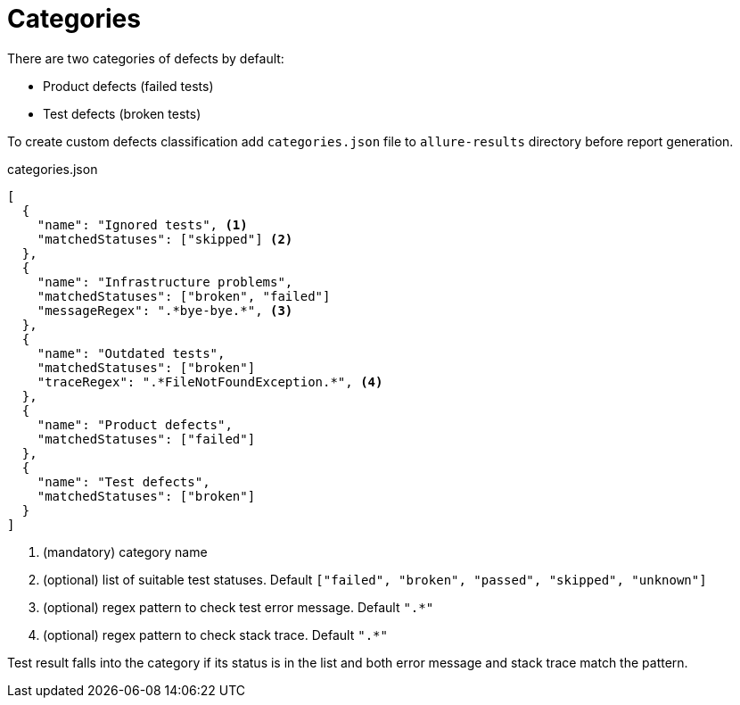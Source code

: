 = Categories

There are two categories of defects by default:

 * Product defects (failed tests)
 * Test defects (broken tests)

To create custom defects classification add `categories.json` file to `allure-results` directory before report generation.

.categories.json
[source, json]
----
[
  {
    "name": "Ignored tests", <1>
    "matchedStatuses": ["skipped"] <2>
  },
  {
    "name": "Infrastructure problems",
    "matchedStatuses": ["broken", "failed"]
    "messageRegex": ".*bye-bye.*", <3>
  },
  {
    "name": "Outdated tests",
    "matchedStatuses": ["broken"]
    "traceRegex": ".*FileNotFoundException.*", <4>
  },
  {
    "name": "Product defects",
    "matchedStatuses": ["failed"]
  },
  {
    "name": "Test defects",
    "matchedStatuses": ["broken"]
  }
]
----
<1> (mandatory) category name
<2> (optional) list of suitable test statuses. Default `["failed", "broken", "passed", "skipped", "unknown"]`
<3> (optional) regex pattern to check test error message. Default `".*"`
<3> (optional) regex pattern to check stack trace. Default `".*"`

Test result falls into the category if its status is in the list and both error message and stack trace match the pattern.
